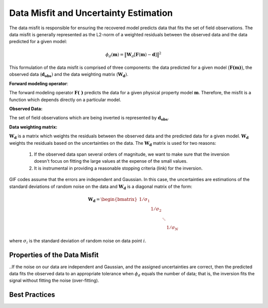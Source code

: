 .. _InversionFun_Misfit:

Data Misfit and Uncertainty Estimation
======================================

The data misfit is responsible for ensuring the recovered model predicts data that fits the set of field observations. The data misfit is generally represented as the L2-norm of a weighted residuals between the observed data and the data predicted for a given model:

.. math::
    \phi_d(\mathbf{m}) = \big \| \mathbf{W}_d [ \mathbf{F}(\mathbf{m})-\mathbf{d} ] \big \| ^2

This formulation of the data misfit is comprised of three components: the data predicted for a given model :math:`\big (\mathbf{F (m)} \big )`, the observed data (:math:`\mathbf{d_{obs}})` and the data weighting matrix (:math:`\mathbf{W_d})`.

**Forward modeling operator**:

The forward modeling operator :math:`\mathbf{F(\;\; )}` predicts the data for a given physical property model :math:`\mathbf{m}`. Therefore, the misfit is a function which depends directly on a particular model.

**Observed Data:**

The set of field observations which are being inverted is represented by :math:`\mathbf{d_{obs}}`.

**Data weighting matrix:**

:math:`\mathbf{W_d}` is a matrix which weights the residuals between the observed data and the predicted data for a given model. :math:`\mathbf{W_d}` weights the residuals based on the uncertainties on the data. The :math:`\mathbf{W_d}` matrix is used for two reasons:

	1) If the observed data span several orders of magnitude, we want to make sure that the inversion doesn't focus on fitting the large values at the expense of the small values.
	2) It is instrumental in providing a reasonable stopping criteria (link) for the inversion.

GIF codes assume that the errors are independent and Gaussian. In this case, the uncertainties are estimations of the standard deviations of random noise on the data and :math:`\mathbf{W_d}` is a diagonal matrix of the form:

.. math::
	\mathbf{W_d} = \begin{bmatrix} 1/\sigma_1 & & & \\ & 1/\sigma_2 & \\ & & \ddots & \\ & & & 1/\sigma_N \end{bmatrix}

where :math:`\sigma_i` is the standard deviation of random noise on data point :math:`i`. 

.. _InversionFun_Misfit_Properties:

Properties of the Data Misfit
-----------------------------







..If the noise on our data are independent and Gaussian, and the assigned uncertainties are correct, then the predicted data fits the observed data to an appropriate tolerance when :math:`\phi_d` equals the number of data; that is, the inversion fits the signal without fitting the noise (over-fitting).

.. _InversionFun_Misfit_Practices:

Best Practices
--------------








